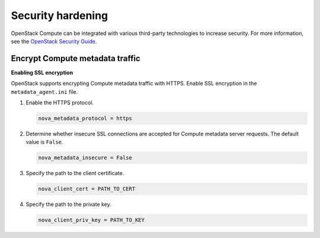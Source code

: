 ==================
Security hardening
==================

OpenStack Compute can be integrated with various third-party technologies to
increase security. For more information, see the `OpenStack Security Guide
<https://docs.openstack.org/security-guide/>`_.

Encrypt Compute metadata traffic
~~~~~~~~~~~~~~~~~~~~~~~~~~~~~~~~

**Enabling SSL encryption**

OpenStack supports encrypting Compute metadata traffic with HTTPS.  Enable SSL
encryption in the ``metadata_agent.ini`` file.

#. Enable the HTTPS protocol.

   .. code-block:: ini

      nova_metadata_protocol = https

#. Determine whether insecure SSL connections are accepted for Compute metadata
   server requests. The default value is ``False``.

   .. code-block:: ini

      nova_metadata_insecure = False

#. Specify the path to the client certificate.

   .. code-block:: ini

      nova_client_cert = PATH_TO_CERT

#. Specify the path to the private key.

   .. code-block:: ini

      nova_client_priv_key = PATH_TO_KEY
